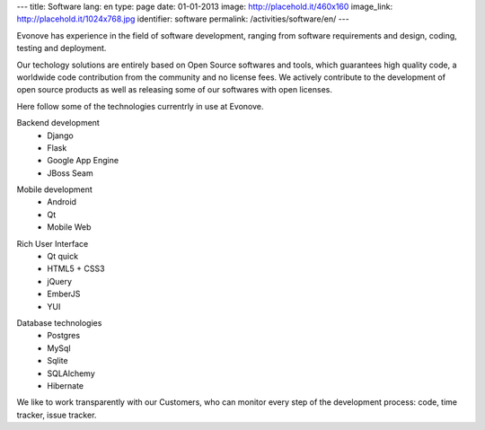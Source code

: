 ---
title: Software
lang: en
type: page
date: 01-01-2013
image: http://placehold.it/460x160
image_link: http://placehold.it/1024x768.jpg
identifier: software
permalink: /activities/software/en/
---

.. image:: /img/code.jpg
    :alt: code
    :class: bordered-img quote-right

Evonove has experience in the field of software development, ranging from
software requirements and design, coding, testing and deployment.

Our techology solutions are entirely based on Open Source softwares and tools,
which guarantees high quality code, a worldwide code contribution from the
community and no license fees. We actively contribute to the development of
open source products as well as releasing some of our softwares with open
licenses.

Here follow some of the technologies currentrly in use at Evonove.

.. raw:: html

    <div class="row showgrid">

.. class:: span

    Backend development
        - Django
        - Flask
        - Google App Engine
        - JBoss Seam

.. class:: span

    Mobile development
        - Android
        - Qt
        - Mobile Web

.. class:: span

    Rich User Interface
        - Qt quick
        - HTML5 + CSS3
        - jQuery
        - EmberJS
        - YUI

.. class:: span

    Database technologies
        - Postgres
        - MySql
        - Sqlite
        - SQLAlchemy
        - Hibernate

.. raw:: html

    </div>

We like to work transparently with our Customers, who can monitor every step of
the development process: code, time tracker, issue tracker.
